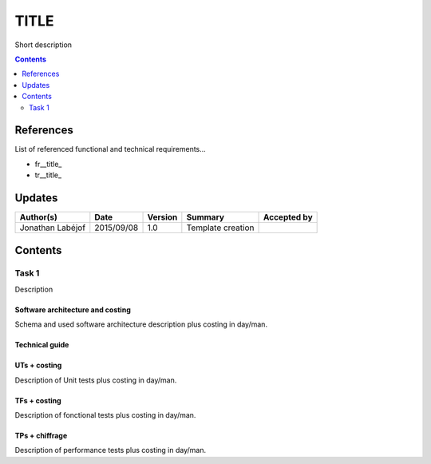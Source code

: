 .. _TR__TITLE:

=====
TITLE
=====

Short description

.. contents::
   :depth: 2

References
==========

List of referenced functional and technical requirements...

- fr__title_
- tr__title_

.. _desc: fr__title__desc_

Updates
=======


.. csv-table::
   :header: "Author(s)", "Date", "Version", "Summary", "Accepted by"

   "Jonathan Labéjof", "2015/09/08", "1.0", "Template creation", ""

Contents
========

.. _tr__title__task1:

Task 1
------

Description

Software architecture and costing
>>>>>>>>>>>>>>>>>>>>>>>>>>>>>>>>>

Schema and used software architecture description plus costing in day/man.

Technical guide
>>>>>>>>>>>>>>>

UTs + costing
>>>>>>>>>>>>>

Description of Unit tests plus costing in day/man.

TFs + costing
>>>>>>>>>>>>>

Description of fonctional tests plus costing in day/man.

TPs + chiffrage
>>>>>>>>>>>>>>>

Description of performance tests plus costing in day/man.
